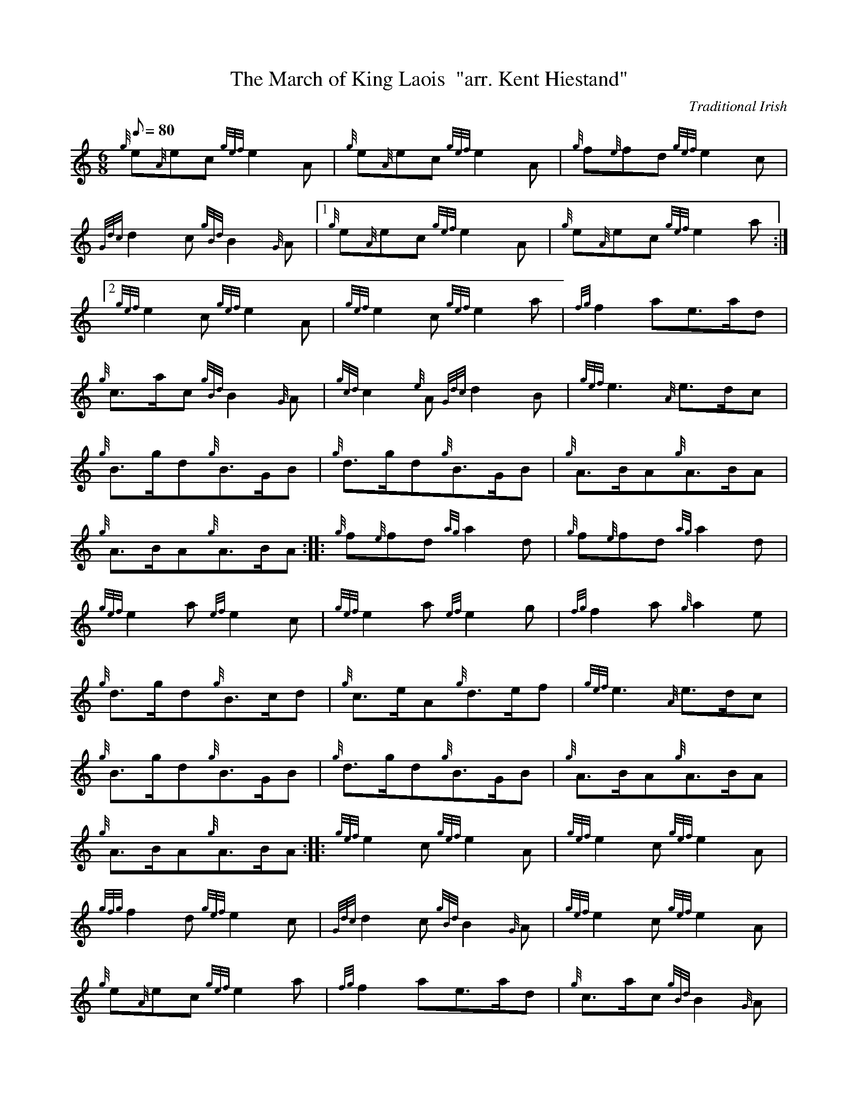 X: 1
T:The March of King Laois  "arr. Kent Hiestand"
M:6/8
L:1/8
Q:80
C:Traditional Irish
S:March 6/8
K:HP
{g}e{A}ec{gef}e2A|
{g}e{A}ec{gef}e2A|
{g}f{e}fd{gef}e2c|  !
{Gdc}d2c{gBd}B2{G}A|1
{g}e{A}ec{gef}e2A|
{g}e{A}ec{gef}e2a:|2  !
{gef}e2c{gef}e2A|
{gef}e2c{gef}e2a|
{fg}f2ae3/2a/2d|  !
{g}c3/2a/2c{gBd}B2{G}A|
{gcd}c2{e}A{Gdc}d2B|
{gef}e3{A}e3/2d/2c|  !
{g}B3/2g/2d{g}B3/2G/2B|
{g}d3/2g/2d{g}B3/2G/2B|
{g}A3/2B/2A{g}A3/2B/2A|  !
{g}A3/2B/2A{g}A3/2B/2A:| |:
{g}f{e}fd{ag}a2d|
{g}f{e}fd{ag}a2d|  !
{gef}e2a{ef}e2c|
{gef}e2a{ef}e2g|
{fg}f2a{g}a2e|  !
{g}d3/2g/2d{g}B3/2c/2d|
{g}c3/2e/2A{g}d3/2e/2f|
{gef}e3{A}e3/2d/2c|  !
{g}B3/2g/2d{g}B3/2G/2B|
{g}d3/2g/2d{g}B3/2G/2B|
{g}A3/2B/2A{g}A3/2B/2A|  !
{g}A3/2B/2A{g}A3/2B/2A:| |:
{gef}e2c{gef}e2A|
{gef}e2c{gef}e2A|  !
{gfg}f2d{gef}e2c|
{Gdc}d2c{gBd}B2{G}A|
{gef}e2c{gef}e2A|  !
{g}e{A}ec{gef}e2a|
{fg}f2ae3/2a/2d|
{g}c3/2a/2c{gBd}B2{G}A|  !
{gcd}c2{e}A{Gdc}d2B|
{gef}e3{A}e3/2d/2c|
{g}B3/2g/2d{g}B3/2G/2B|  !
{g}d3/2g/2d{g}B3/2G/2B|
{g}A3/2B/2A{g}A3/2B/2A|
{g}A3/2B/2A{g}A3/2B/2A:| |:  !
{gfg}f2d{ag}a2d|
{gfg}f2d{ag}a2d|
{gef}e2a{ef}e2c|  !
{gef}e2a{ef}e2g|
{fg}f2a{g}a2e|
{g}d3/2g/2d{g}B3/2c/2d|  !
{g}c3/2e/2A{g}d3/2e/2f|
{gef}e3{A}e3/2d/2c|
{g}B3/2g/2d{g}B3/2G/2B|  !
{g}d3/2g/2d{g}B3/2G/2B|
{g}A3/2B/2A{g}A3/2B/2A|
{g}A3/2B/2A{g}A3/2B/2A:|  !
